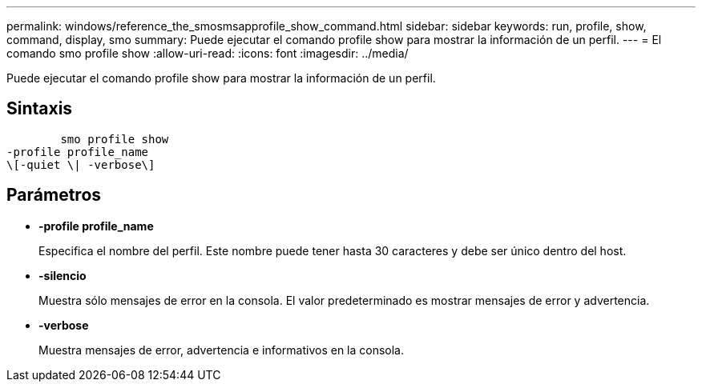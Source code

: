 ---
permalink: windows/reference_the_smosmsapprofile_show_command.html 
sidebar: sidebar 
keywords: run, profile, show, command, display, smo 
summary: Puede ejecutar el comando profile show para mostrar la información de un perfil. 
---
= El comando smo profile show
:allow-uri-read: 
:icons: font
:imagesdir: ../media/


[role="lead"]
Puede ejecutar el comando profile show para mostrar la información de un perfil.



== Sintaxis

[listing]
----

        smo profile show
-profile profile_name
\[-quiet \| -verbose\]
----


== Parámetros

* *-profile profile_name*
+
Especifica el nombre del perfil. Este nombre puede tener hasta 30 caracteres y debe ser único dentro del host.

* *-silencio*
+
Muestra sólo mensajes de error en la consola. El valor predeterminado es mostrar mensajes de error y advertencia.

* *-verbose*
+
Muestra mensajes de error, advertencia e informativos en la consola.


